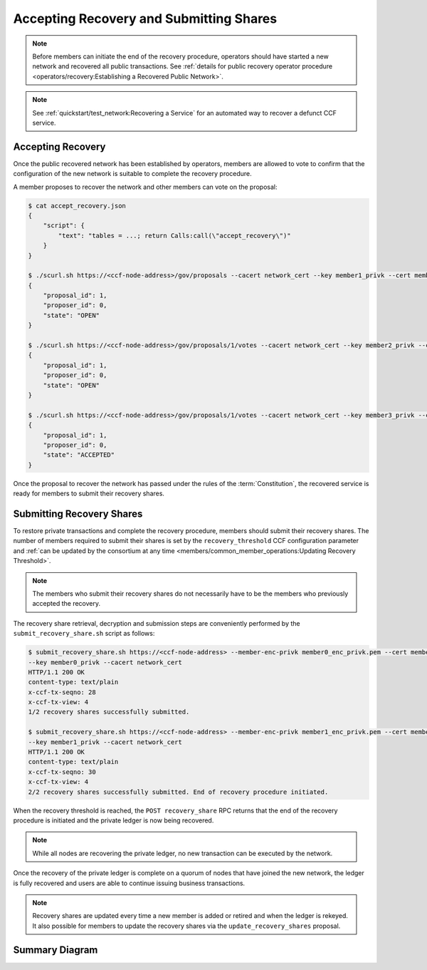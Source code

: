 Accepting Recovery and Submitting Shares
========================================

.. note:: Before members can initiate the end of the recovery procedure, operators should have started a new network and recovered all public transactions. See :ref:`details for public recovery operator procedure <operators/recovery:Establishing a Recovered Public Network>`.

.. note:: See :ref:`quickstart/test_network:Recovering a Service` for an automated way to recover a defunct CCF service.

Accepting Recovery
------------------

Once the public recovered network has been established by operators, members are allowed to vote to confirm that the configuration of the new network is suitable to complete the recovery procedure.

A member proposes to recover the network and other members can vote on the proposal:

.. code-block:: bash

    $ cat accept_recovery.json
    {
        "script": {
            "text": "tables = ...; return Calls:call(\"accept_recovery\")"
        }
    }

    $ ./scurl.sh https://<ccf-node-address>/gov/proposals --cacert network_cert --key member1_privk --cert member1_cert --data-binary @accept_recovery.json -H "content-type: application/json"
    {
        "proposal_id": 1,
        "proposer_id": 0,
        "state": "OPEN"
    }

    $ ./scurl.sh https://<ccf-node-address>/gov/proposals/1/votes --cacert network_cert --key member2_privk --cert member2_cert --data-binary @vote_accept.json -H "content-type: application/json"
    {
        "proposal_id": 1,
        "proposer_id": 0,
        "state": "OPEN"
    }

    $ ./scurl.sh https://<ccf-node-address>/gov/proposals/1/votes --cacert network_cert --key member3_privk --cert member3_cert --data-binary @vote_accept.json -H "content-type: application/json"
    {
        "proposal_id": 1,
        "proposer_id": 0,
        "state": "ACCEPTED"
    }

Once the proposal to recover the network has passed under the rules of the :term:`Constitution`, the recovered service is ready for members to submit their recovery shares.

Submitting Recovery Shares
--------------------------

To restore private transactions and complete the recovery procedure, members should submit their recovery shares. The number of members required to submit their shares is set by the ``recovery_threshold`` CCF configuration parameter and :ref:`can be updated by the consortium at any time <members/common_member_operations:Updating Recovery Threshold>`.

.. note:: The members who submit their recovery shares do not necessarily have to be the members who previously accepted the recovery.

The recovery share retrieval, decryption and submission steps are conveniently performed by the ``submit_recovery_share.sh`` script as follows:

.. code-block:: bash

    $ submit_recovery_share.sh https://<ccf-node-address> --member-enc-privk member0_enc_privk.pem --cert member0_cert
    --key member0_privk --cacert network_cert
    HTTP/1.1 200 OK
    content-type: text/plain
    x-ccf-tx-seqno: 28
    x-ccf-tx-view: 4
    1/2 recovery shares successfully submitted.

    $ submit_recovery_share.sh https://<ccf-node-address> --member-enc-privk member1_enc_privk.pem --cert member1_cert
    --key member1_privk --cacert network_cert
    HTTP/1.1 200 OK
    content-type: text/plain
    x-ccf-tx-seqno: 30
    x-ccf-tx-view: 4
    2/2 recovery shares successfully submitted. End of recovery procedure initiated.

When the recovery threshold is reached, the ``POST recovery_share`` RPC returns that the end of the recovery procedure is initiated and the private ledger is now being recovered.

.. note:: While all nodes are recovering the private ledger, no new transaction can be executed by the network.

Once the recovery of the private ledger is complete on a quorum of nodes that have joined the new network, the ledger is fully recovered and users are able to continue issuing business transactions.

.. note:: Recovery shares are updated every time a new member is added or retired and when the ledger is rekeyed. It also possible for members to update the recovery shares via the ``update_recovery_shares`` proposal.

Summary Diagram
---------------

.. mermaid::

    sequenceDiagram
        participant Member 0
        participant Member 1
        participant Users
        participant Node 2
        participant Node 3

        Note over Node 2, Node 3: Operators have restarted a public-only service

        Member 0->>+Node 2: Propose accept_recovery
        Node 2-->>Member 0: Proposal ID
        Member 1->>+Node 2: Vote for Proposal ID
        Node 2-->>Member 1: State: ACCEPTED
        Note over Node 2, Node 3: accept_recovery proposal completes. Service is ready to accept recovery shares.

        Member 0->>+Node 2: GET recovery_share
        Node 2-->>Member 0: Encrypted recovery share for Member 0
        Note over Member 0: Decrypts recovery share
        Member 0->>+Node 2: POST recovery_share: "<recovery_share_0>"
        Node 2-->>Member 0: False

        Member 1->>+Node 2: GET recovery_share
        Node 2-->>Member 1: Encrypted recovery share for Member 1
        Note over Member 1: Decrypts recovery share
        Member 1->>+Node 2: POST recovery_share: "<recovery_share_1>"
        Node 2-->>Member 1: True

        Note over Node 2, Node 3: Reading Private Ledger...

        Note over Node 2: Recovery procedure complete
        Note over Node 3: Recovery procedure complete
